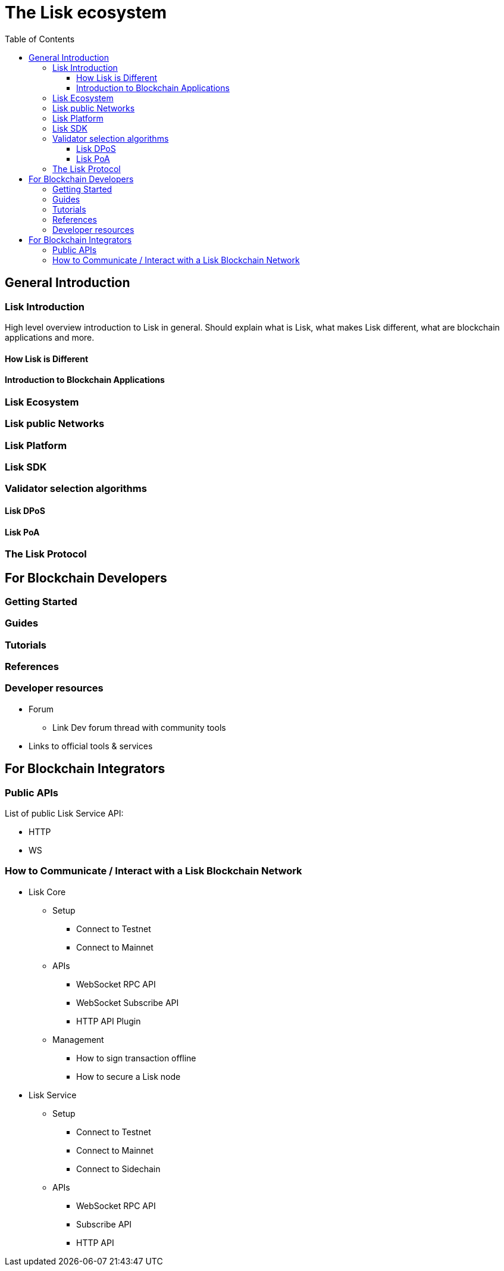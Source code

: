 = The Lisk ecosystem
:toc:
:toclevels: 4

== General Introduction

=== Lisk Introduction

High level overview introduction to Lisk in general.
Should explain what is Lisk, what makes Lisk different, what are blockchain applications and more.

==== How Lisk is Different
==== Introduction to Blockchain Applications
=== Lisk Ecosystem
=== Lisk public Networks
=== Lisk Platform
=== Lisk SDK
=== Validator selection algorithms
==== Lisk DPoS
==== Lisk PoA
=== The Lisk Protocol

== For Blockchain Developers

=== Getting Started

=== Guides

=== Tutorials

=== References

=== Developer resources

* Forum
** Link Dev forum thread with community tools
* Links to official tools & services

== For Blockchain Integrators

=== Public APIs

List of public Lisk Service API:

* HTTP
* WS

=== How to Communicate / Interact with a Lisk Blockchain Network

* Lisk Core
** Setup
*** Connect to Testnet
*** Connect to Mainnet
** APIs
*** WebSocket RPC API
*** WebSocket Subscribe API
*** HTTP API Plugin
** Management
*** How to sign transaction offline
*** How to secure a Lisk node
* Lisk Service
** Setup
*** Connect to Testnet
*** Connect to Mainnet
*** Connect to Sidechain
** APIs
*** WebSocket RPC API
*** Subscribe API
*** HTTP API


